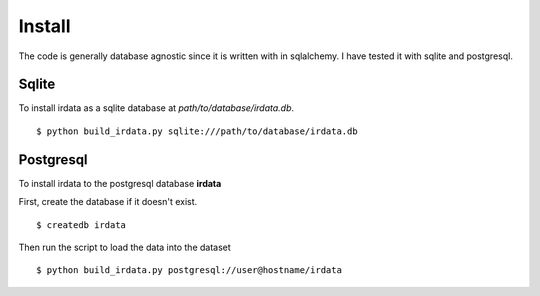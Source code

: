 Install
===============

The code is generally database agnostic since it is written with
in sqlalchemy. I have tested it with sqlite and postgresql.

Sqlite
-----------------

To install irdata as a sqlite database at `path/to/database/irdata.db`.

:: 

  $ python build_irdata.py sqlite:///path/to/database/irdata.db


Postgresql
-----------------

To install irdata to the postgresql database **irdata** 

First, create the database if it doesn't exist.

:: 

  $ createdb irdata

Then run the script to load the data into the dataset

:: 

  $ python build_irdata.py postgresql://user@hostname/irdata


